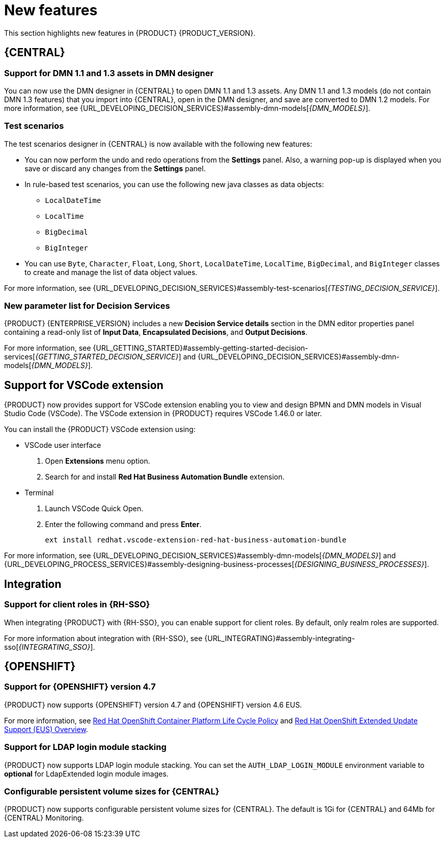 [id='rn-whats-new-con']
= New features

This section highlights new features in {PRODUCT} {PRODUCT_VERSION}.

== {CENTRAL}

=== Support for DMN 1.1 and 1.3 assets in DMN designer

You can now use the DMN designer in {CENTRAL} to open DMN 1.1 and 1.3 assets. Any DMN 1.1 and 1.3 models (do not contain DMN 1.3 features) that you import into {CENTRAL}, open in the DMN designer, and save are converted to DMN 1.2 models. For more information, see {URL_DEVELOPING_DECISION_SERVICES}#assembly-dmn-models[_{DMN_MODELS}_].

=== Test scenarios

The test scenarios designer in {CENTRAL} is now available with the following new features:

* You can now perform the undo and redo operations from the *Settings* panel. Also, a warning pop-up is displayed when you save or discard any changes from the *Settings* panel.

* In rule-based test scenarios, you can use the following new java classes as data objects:

** `LocalDateTime`
** `LocalTime`
** `BigDecimal`
** `BigInteger`

* You can use `Byte`, `Character`, `Float`, `Long`, `Short`, `LocalDateTime`, `LocalTime`, `BigDecimal`, and `BigInteger` classes to create and manage the list of data object values.

For more information, see {URL_DEVELOPING_DECISION_SERVICES}#assembly-test-scenarios[_{TESTING_DECISION_SERVICE}_].

=== New parameter list for Decision Services

{PRODUCT} {ENTERPRISE_VERSION} includes a new *Decision Service details* section in the DMN editor properties panel containing a read-only list of *Input Data*, *Encapsulated Decisions*, and *Output Decisions*.

For more information, see {URL_GETTING_STARTED}#assembly-getting-started-decision-services[_{GETTING_STARTED_DECISION_SERVICE}_] and {URL_DEVELOPING_DECISION_SERVICES}#assembly-dmn-models[_{DMN_MODELS}_].

ifdef::PAM[]

=== Dashbuilder Runtime

The following list provides a summary of Dashbuilder Runtime updates:

* You can automatically deploy the dashboards from {CENTRAL} on Dashbuilder Runtime. {CENTRAL} is linked to Dashbuilder Runtime using a gradual export feature. You can select datasets and pages, but instead of downloading a `ZIP` file, you can click the *Open* button. After clicking the *Open* button, the selected data is exported, and Dashbuilder Runtime updates the model content.
You can use `dashbuilder.runtime.multi`, `dashbuilder.runtime.location`, and `dashbuilder.export.dir` system properties to enable this feature.
+
For more information, see {URL_MANAGING_SETTINGS}#assembly-configuring-central[_{CONFIGURING_CENTRAL}_].

* Dashboards that are imported in Dashbuilder Runtime contain a default page. The following are the updates of the Dashbuilder Runtime default page:

** If an imported dashboard consists of only one page, then the page is used as the default page.
** If a page is named as `index`, then the index page is used as the default page.
** In other cases, the generic home page of the Dashbuilder Runtime is used as the default page.

* Dashbuilder Runtime is now available with a new heatmap component feature. You can add the heatmap component to the pages and export it to the Dashbuilder Runtime. Heatmap components are used to display heat information over a process diagram, and you can create, edit, and build a dashboard using the heatmap component. The heat information is retrieved from {KIE_SERVER} datasets.
+
For more information, see {URL_MANAGING_SETTINGS}#assembly-building-custom-dashboard-widgets[_{BUILDING_WIDGETS}_].

endif::PAM[]

ifdef::PAM[]

== New standalone BPMN and DMN editors

{PRODUCT} now provides standalone editors for Business Process Model and Notation (BPMN) process models and Decision Model and Notation (DMN) decision models. The standalone editors enable you to view and design BPMN and DMN models embedded in your web applications. The read-only mode for standalone BPMN editor is not supported in {PRODUCT} 7.10.0.

The standalone editors are distributed in a self-contained library that provides an all-in-one JavaScript file for each editor. The JavaScript file uses a comprehensive API to set and control the editor. You can install the standalone editors in two ways:

* Download each JavaScript file manually
* Use the NPM package

For more information, see {URL_DEVELOPING_DECISION_SERVICES}#assembly-dmn-models[_{DMN_MODELS}_] and {URL_DEVELOPING_PROCESS_SERVICES}#assembly-designing-business-processes[_{DESIGNING_BUSINESS_PROCESSES}_].

endif::PAM[]

== Support for VSCode extension

{PRODUCT} now provides support for VSCode extension enabling you to view and design BPMN and DMN models in Visual Studio Code (VSCode). The VSCode extension in {PRODUCT} requires VSCode 1.46.0 or later.

You can install the {PRODUCT} VSCode extension using:

* VSCode user interface

. Open *Extensions* menu option.
. Search for and install *Red Hat Business Automation Bundle* extension.

* Terminal

. Launch VSCode Quick Open.
. Enter the following command and press *Enter*.
+
`ext install redhat.vscode-extension-red-hat-business-automation-bundle`

For more information, see {URL_DEVELOPING_DECISION_SERVICES}#assembly-dmn-models[_{DMN_MODELS}_] and {URL_DEVELOPING_PROCESS_SERVICES}#assembly-designing-business-processes[_{DESIGNING_BUSINESS_PROCESSES}_].


ifdef::PAM[]

== Process Designer

=== Ability to access activity details in boundary events

In the BPMN modeler, you can now set a data output in the *Data Output and Assignments* field for a boundary event. For example, you can set `nodeInstance` as a data output variable for a boundary event, which carries the node instance details to use in a further process when the boundary event is triggered.
For more information, see {URL_DEVELOPING_PROCESS_SERVICES}#assembly-designing-business-processes[_{DESIGNING_BUSINESS_PROCESSES}_].

=== Support for MVEL expressions in data assignments

You can now add MVEL expressions in the data input and output assignments of a user task. For more information, see {URL_DEVELOPING_PROCESS_SERVICES}#assembly-designing-business-processes[_{DESIGNING_BUSINESS_PROCESSES}_].

== {PROCESS_ENGINE_CAP}

=== {PROCESS_ENGINE_CAP} API improvements

The following list provides a summary of the process engine API updates:

* You can now use the {PROCESS_ENGINE} API to signal a process instance using its correlation key.
* You can now use the {PROCESS_ENGINE} API to determine the node type from within an event listener.
* When using the advanced query feature of the {PROCESS_ENGINE} API, you can now optionally exclude process variables from the search results.

For more information about using the {PROCESS_ENGINE} API, see {URL_DEPLOYING_AND_MANAGING_SERVICES}#assembly-kie-apis[_{KIE_APIS}_].

=== KIE API improvements

You can now use the KIE REST API to signal a process using its alias. For more information about using the KIE REST API, see {URL_DEPLOYING_AND_MANAGING_SERVICES}#assembly-kie-apis[_{KIE_APIS}_].

=== Singleton timer start node

The {PROCESS_ENGINE} now supports the singleton timer start node in a process with the cluster extension. When the extension is configured and a process is deployed in several instances, the timer start node is only triggered once among all instances.

endif::PAM[]

== Integration

ifdef::PAM[]

=== Integration with AMQ Streams

You can now integrate your business processes that run on a {KIE_SERVER} with Red Hat AMQ Streams or Apache Kafka. Processes can send and receive Kafka messages using message events.
A {KIE_SERVER} can emit Kafka events when a process, case, or task completes.

For more information about integration with Red Hat AMQ Streams or Apache Kafka, see {URL_INTEGRATING}#assembly-integrating-amq-streams[_{INTEGRATING_AMQ_STREAMS}_].

endif::PAM[]

=== Support for client roles in {RH-SSO}

When integrating {PRODUCT} with {RH-SSO}, you can enable support for client roles. By default, only realm roles are supported.

For more information about integration with {RH-SSO}, see {URL_INTEGRATING}#assembly-integrating-sso[_{INTEGRATING_SSO}_].

ifdef::PAM[]

== {KIE_SERVER}

=== Running job failover

If you have multiple {KIE_SERVER} nodes in a cluster and one node fails while a job is in a running state, the jobs in that instance are requested to another running node.

== Spring Boot

=== Pluggable variable persistence

You can now provide an arbitrary entity manager for configured process variable persistence in your {PRODUCT} Spring Boot application.

endif::PAM[]

== {OPENSHIFT}

=== Support for {OPENSHIFT} version 4.7

{PRODUCT} now supports {OPENSHIFT} version 4.7 and {OPENSHIFT} version 4.6 EUS.

For more information, see https://access.redhat.com/support/policy/updates/openshift[Red Hat OpenShift Container Platform Life Cycle Policy] and https://access.redhat.com/support/policy/updates/openshift-eus[Red Hat OpenShift Extended Update Support (EUS) Overview].

ifdef::PAM[]

=== Support for Dashbuilder Standalone on {OPENSHIFT}

{PRODUCT} now supports Dashbuilder Standalone (Dashbuilder Runtime) on {OPENSHIFT}.

endif::PAM[]

=== Support for LDAP login module stacking

{PRODUCT} now supports LDAP login module stacking. You can set the `AUTH_LDAP_LOGIN_MODULE` environment variable to *optional* for LdapExtended login module images.

=== Configurable persistent volume sizes for {CENTRAL}

{PRODUCT} now supports configurable persistent volume sizes for {CENTRAL}. The default is 1Gi for {CENTRAL} and 64Mb for {CENTRAL} Monitoring.
